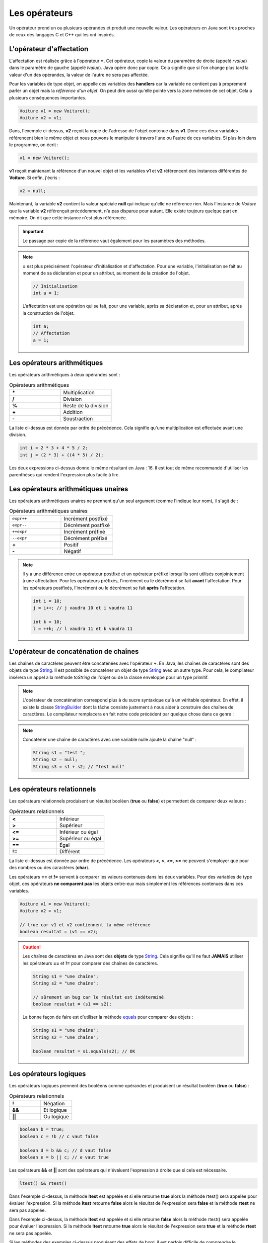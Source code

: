 Les opérateurs
##############

Un opérateur prend un ou plusieurs opérandes et produit une nouvelle valeur.
Les opérateurs en Java sont très proches de ceux des langages C et C++ qui
les ont inspirés.

L'opérateur d'affectation
*************************

L'affectation est réalisée grâce à l'opérateur **=**. Cet opérateur, copie
la valeur du paramètre de droite (appelé *rvalue*) dans le paramètre de gauche
(appelé *lvalue*). Java opère donc par copie. Cela signifie que si l'on change
plus tard la valeur d'un des opérandes, la valeur de l'autre ne sera pas affectée.

.. raw:: html

        <iframe src="https://trinket.io/embed/java/12ab96be6d" width="100%" height="300" frameborder="0" marginwidth="0" marginheight="0" allowfullscreen></iframe>


Pour les variables de type objet, on appelle ces variables des **handlers**
car la variable ne contient pas à proprement parler un objet mais
la *référence d'un objet*. On peut dire aussi qu'elle pointe vers la zone mémoire
de cet objet. Cela a plusieurs conséquences importantes.

.. code-block:: java

  Voiture v1 = new Voiture();
  Voiture v2 = v1;

Dans, l'exemple ci-dessus, **v2** reçoit la copie de l'adresse de l'objet
contenue dans **v1**. Donc ces deux variables référencent bien le même objet
et nous pouvons le manipuler à travers l'une ou l'autre de ces variables.
Si plus loin dans le programme, on écrit :

.. code-block:: java

  v1 = new Voiture();

**v1** reçoit maintenant la référence d'un nouvel objet et les variables **v1** et
**v2** référencent des instances différentes de **Voiture**. Si enfin, j'écris :

.. code-block:: java

  v2 = null;

Maintenant, la variable **v2** contient la valeur spéciale **null** qui indique
qu'elle ne référence rien. Mais l'instance de *Voiture* que la variable
**v2** référençait précédemment, n'a pas disparue pour autant.
Elle existe toujours quelque part en mémoire. On dit que cette instance n'est plus référencée.

.. important::

  Le passage par copie de la référence vaut également pour les paramètres des méthodes.

.. note::

  **=** est plus précisément l'opérateur d'initialisation et d'affectation.
  Pour une variable, l'initialisation se fait au moment de sa déclaration
  et pour un attribut, au moment de la création de l'objet.

  .. code-block:: java

    // Initialisation
    int a = 1;

  L'affectation est une opération qui se fait, pour une variable, après sa déclaration
  et, pour un attribut, après la construction de l'objet.

  .. code-block:: java

    int a;
    // Affectation
    a = 1;

Les opérateurs arithmétiques
****************************

Les opérateurs arithmétiques à deux opérandes sont :

.. list-table:: Opérateurs arithmétiques
   :widths: 1 1
   :header-rows: 0

   * - **\***
     - Multiplication

   * - **/**
     - Division

   * - **%**
     - Reste de la division

   * - **+**
     - Addition

   * - **-**
     - Soustraction

La liste ci-dessus est donnée par ordre de précédence. Cela signifie qu'une multiplication
est effectuée avant une division.

.. code-block:: java

  int i = 2 * 3 + 4 * 5 / 2;
  int j = (2 * 3) + ((4 * 5) / 2);

Les deux expressions ci-dessus donne le même résultant en Java : 16. Il est tout
de même recommandé d'utiliser les parenthèses qui rendent l'expression plus facile à lire.

Les opérateurs arithmétiques unaires
************************************

Les opérateurs arithmétiques unaires ne prennent qu'un seul argument
(comme l'indique leur nom), il s'agit de :

.. list-table:: Opérateurs arithmétiques unaires
   :widths: 1 1
   :header-rows: 0

   * - ``expr++``
     - Incrément postfixé

   * - ``expr--``
     - Décrément postfixé

   * - ``++expr``
     - Incrément préfixé

   * - ``--expr``
     - Décrément préfixé

   * - **+**
     - Positif

   * - **-**
     - Négatif

.. raw:: html

        <iframe src="https://trinket.io/embed/java/0ec540aa23" width="100%" height="300" frameborder="0" marginwidth="0" marginheight="0" allowfullscreen></iframe>

.. note::

  Il y a une différence entre un opérateur postfixé et un opérateur préfixé lorsqu'ils
  sont utilisés conjointement à une affectation. Pour les opérateurs préfixés,
  l'incrément ou le décrément se fait **avant** l'affectation.
  Pour les opérateurs postfixés, l'incrément ou le décrément se fait **après** l'affectation.

  .. code-block:: java

    int i = 10;
    j = i++; // j vaudra 10 et i vaudra 11

    int k = 10;
    l = ++k; // l vaudra 11 et k vaudra 11

L'opérateur de concaténation de chaînes
***************************************

Les chaînes de caractères peuvent être concaténées avec l'opérateur **+**.
En Java, les chaînes de caractères sont des objets de type String_. Il est
possible de concaténer un objet de type String_ avec un autre type.
Pour cela, le compilateur insérera un appel à la méthode *toString* de l'objet ou de
la classe enveloppe pour un type primitif.

.. raw::html

        <iframe src="https://trinket.io/embed/java/42185f1bfb" width="100%" height="600" frameborder="0" marginwidth="0" marginheight="0" allowfullscreen></iframe>


.. note::

  L'opérateur de concaténation correspond plus à du sucre syntaxique qu'à un
  véritable opérateur. En effet, il existe la classe StringBuilder_ dont la tâche
  consiste justement à nous aider à construire des chaînes de caractères. Le compilateur
  remplacera en fait notre code précédent par quelque chose dans ce genre :

  .. raw:: html

          <iframe src="https://trinket.io/embed/java/87ac9f47b8" width="100%" height="300" frameborder="0" marginwidth="0" marginheight="0" allowfullscreen></iframe>


.. note::

  Concaténer une chaîne de caractères avec une variable nulle ajoute la chaîne
  "null" :

  .. code-block:: java

    String s1 = "test ";
    String s2 = null;
    String s3 = s1 + s2; // "test null"


Les opérateurs relationnels
***************************
Les opérateurs relationnels produisent un résultat booléen (**true** ou **false**)
et permettent de comparer deux valeurs :

.. list-table:: Opérateurs relationnels
   :widths: 1 1
   :header-rows: 0

   * - **<**
     - Inférieur

   * - **>**
     - Supérieur

   * - **<=**
     - Inférieur ou égal

   * - **>=**
     - Supérieur ou égal

   * - **==**
     - Égal

   * - **!=**
     - Différent

La liste ci-dessus est donnée par ordre de précédence.
Les opérateurs **<**, **>**, **<=**, **>=** ne peuvent s'employer que pour des nombres
ou des caractères (**char**).

Les opérateurs **==** et **!=** servent à comparer les valeurs contenues dans les deux
variables. Pour des variables de type objet, ces opérateurs **ne comparent pas** les
objets entre-eux mais simplement les références contenues dans ces variables.

.. code-block:: java

  Voiture v1 = new Voiture();
  Voiture v2 = v1;

  // true car v1 et v2 contiennent la même référence
  boolean resultat = (v1 == v2);


.. caution::

  Les chaînes de caractères en Java sont des **objets** de type String_. Cela signifie
  qu'il ne faut **JAMAIS** utiliser les opérateurs **==** et **!=** pour comparer
  des chaînes de caractères.

  .. code-block:: java

    String s1 = "une chaîne";
    String s2 = "une chaîne";

    // sûrement un bug car le résultat est indéterminé
    boolean resultat = (s1 == s2);

  La bonne façon de faire est d'utiliser la méthode equals_ pour comparer
  des objets :

  .. code-block:: java

    String s1 = "une chaîne";
    String s2 = "une chaîne";

    boolean resultat = s1.equals(s2); // OK


Les opérateurs logiques
***********************
Les opérateurs logiques prennent des booléens comme opérandes et produisent un résultat booléen (**true** ou **false**) :

.. list-table:: Opérateurs relationnels
   :widths: 1 1
   :header-rows: 0

   * - **!**
     - Négation

   * - **&&**
     - Et logique

   * - **||**
     - Ou logique

.. code-block:: java

  boolean b = true;
  boolean c = !b // c vaut false

  boolean d = b && c; // d vaut false
  boolean e = b || c; // e vaut true

Les opérateurs **&&** et **||** sont des opérateurs qui n'évaluent l'expression à droite que si cela est nécessaire.

.. code-block:: java

  ltest() && rtest()

Dans l'exemple ci-dessus, la méthode **ltest** est appelée et si elle retourne **true**
alors la méthode rtest() sera appelée pour évaluer l'expression. Si la méthode **ltest**
retourne **false** alors le résultat de l'expression sera **false** et la méthode **rtest** ne sera pas appelée.

..  .. code-block:: java
  
    ltest() || rtest()

.. raw:: html
 
  <iframe src="https://trinket.io/embed/java/c7e5f71bf0" width="100%" height="300" frameborder="0" marginwidth="0" marginheight="0" allowfullscreen></iframe>

.. raw:: html
  
  <iframe src="https://trinket.io/embed/java/f28659533a" width="100%" height="300" frameborder="0" marginwidth="0" marginheight="0" allowfullscreen></iframe>


Dans l'exemple ci-dessus, la méthode **ltest** est appelée et si elle retourne **false**
alors la méthode rtest() sera appelée pour évaluer l'expression. Si la méthode **ltest**
retourne **true** alors le résultat de l'expression sera **true** et la méthode **rtest** ne sera pas appelée.

Si les méthodes des exemples ci-dessus produisent des effets de bord, il est parfois difficile de comprendre le comportement du programme.

.. tip::

  Il existe en Java les opérateurs **&** et **|** qui forcent l'évaluation de tous
  les termes de l'expression quel que soit le résultat de chacun d'entre eux.

  .. code-block:: java

    ltest() | ctest() & rtest()

  Dans l'expression ci-dessus, peu importe la valeur booléenne retournée par l'appel à ces méthodes.
  Elles seront toutes appelées puis ensuite le résultat de l'expression sera évalué.

L'opérateur ternaire
********************

L'opérateur ternaire permet d'affecter une valeur suivant le résultat d'une condition.

.. code-block :: text

  exp booléenne ? valeur si vrai : valeur si faux

Par exemple :

.. code-block:: java

  String s = age >= 18 ? "majeur" : "mineur";
  int code = s.equals("majeur") ? 10 : 20;




Le transtypage (cast)
**********************

Il est parfois nécessaire de signifier que l'on désire passer d'un type vers un autre
au moment de l'affectation. Java étant un langage fortement typé, il autorise par défaut
uniquement les opérations de transtypage qui sont sûres. Par exemple : passer d'un entier
à un entier long puisqu'il n'y aura de perte de données.

Si on le désire, il est possible de forcer un transtypage en indiquant explicitement
le type attendu entre parenthèses :

..  .. code-block:: java

  int i = 1;
  long l = i; // Ok
  short s = (short) l; // cast obligatoire

.. raw:: html
  
  <iframe src="https://trinket.io/embed/java/4ccd12ad42" width="100%" height="300" frameborder="0" marginwidth="0" marginheight="0" allowfullscreen></iframe>


L'opération doit avoir un sens. Par exemple, pour passer d'un type d'objet à un autre, il faut
que les classes aient un lien d'héritage entre elles.

.. caution::

  Si Java impose de spécifier explicitement le transtypage dans certaines situations alors
  c'est qu'il s'agit de situations qui peuvent être problématiques (perte de données possible
  ou mauvais type d'objet). Il ne faut pas interpréter cela comme une limite du langage : il s'agit
  peut-être du symptôme d'une erreur de programmation ou d'une mauvaise conception.

.. note::

  Le transtypage peut se faire également par un appel à la méthode Class.cast_.
  Il s'agit d'une utilisation avancée du langage puisqu'elle fait intervenir la notion
  de réflexivité.

Opérateur et assignation
************************

Il existe une forme compacte qui permet d'appliquer certains opérateurs et d'assigner le résultat
directement à l'opérande de gauche.

.. list-table:: Opérateurs avec assignation
   :widths: 1 1
   :header-rows: 0

   * - Opérateur
     - Équivalent

   * - **+=**
     - a = a + b

   * - **-=**
     - a = a - b

   * - **\*=**
     - a = a * b

   * - **/=**
     - a = a / b

   * - **%=**
     - a = a % b

   * - **&=**
     - a = a & b

   * - **^=**
     - a = a ^ b

   * - **|=**
     - a = a | b

   * - **<<=**
     - a = a << b

   * - **>>=**
     - a = a >> b

   * - **>>>=**
     - a = a >>> b




L'opérateur .
*************

L'opérateur **.** permet d'accéder aux attributs et aux méthodes d'une classe
ou d'un objet à partir d'une référence.

.. code-block:: java

  String s = "Hello the world";
  int length = s.length();
  System.out.println("La chaîne de caractères contient " + length  + " caractères");

.. note ::

  On a l'habitude d'utiliser l'opérateur **.** en plaçant à gauche une variable ou
  un appel de fonction. Cependant comme une chaîne de caractères est une instance
  de String_, on peut aussi écrire :

  .. code-block:: java

    int length = "Hello the world".length();

  Lorsqu'on utilise la réflexivité en Java, on peut même utiliser le nom des
  types primitifs à gauche de l'opérateur **.** pour accéder à la classe associée :

  .. code-block:: java

    String name = int.class.getName();

L'opérateur ,
*************

L'opérateur virgule est utilisé comme séparateur des paramètres dans la définition
et l'appel des méthodes. Il peut également être utilisé en tant qu'opérateur pour
évaluer séquentiellement une instruction.

.. code-block:: java

  int x = 0, y = 1, z= 2;

Cependant, la plupart des développeurs Java préfèrent déclarer une variable par ligne
et l'utilisation de l'opérateur virgule dans ce contexte est donc très rare.


Les opérateurs *bitwise*
************************

Les opérateurs *bitwise* permettent de manipuler la valeur des bits d'un entier.

.. list-table:: Opérateurs *bitwise*
   :widths: 1 1
   :header-rows: 0

   * - **~**
     - Négation binaire

   * - **&**
     - Et binaire

   * - **^**
     - Ou exclusif (XOR)

   * - **|**
     - Ou binaire

.. code-block:: java

  int i = 0b1;

  i = 0b10 | i; // i vaut 0b11

  i = 0b10 & i; // i vaut 0b10

  i = 0b10 ^ i; // i vaut 0b00

  i = ~i; // i vaut -1


Les opérateurs de décalage
**************************

Les opérateurs de décalage s'utilisent sur des entiers et permettent de déplacer les bits vers la gauche ou vers la droite.
Par convention, Java place le bit de poids fort à gauche quelle que soit la représentation physique de l'information.
Il est possible de conserver ou non la valeur du bit de poids fort qui représente le signe pour un décalage à droite.

.. list-table:: Opérateurs de décalage
   :widths: 1 1
   :header-rows: 0

   * - **<<**
     - Décalage vers la gauche

   * - **>>**
     - Décalage vers la droite avec préservation du signe

   * - **>>>**
     - Décalage vers la droite sans préservation du signe

Puisque la machine stocke les nombres en base 2, un décalage vers la gauche équivaut
à multiplier par 2 et un décalage vers la droite équivaut à diviser par 2 :

.. code-block:: java

  int i = 1;
  i = i << 1 // i vaut 2
  i = i << 3 // i vaut 16
  i = i >> 2 // i vaut 4


.. admonition:: À votre avis

  .. .. code-block:: java

    int i = 100;
    i += 1;
    i >>=1;
    i /= 2;
    i &= ~0;
    i %= 20;

    // Quelle est la valeur de i ?
  .. raw:: html
    
    <iframe src="https://trinket.io/embed/java/b657dbbfb7?showInstructions=true" width="100%" height="600" frameborder="0" marginwidth="0" marginheight="0" allowfullscreen></iframe>



.. _String: https://docs.oracle.com/javase/8/docs/api/java/lang/String.html
.. _equals: https://docs.oracle.com/javase/8/docs/api/java/lang/Object.html#equals-java.lang.Object-
.. _StringBuilder: https://docs.oracle.com/javase/8/docs/api/java/lang/StringBuilder.html
.. _Class.cast: https://docs.oracle.com/javase/8/docs/api/java/lang/Class.html#cast-java.lang.Object-

